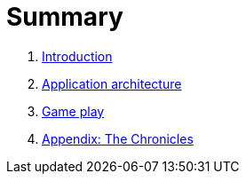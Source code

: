 = Summary

. link:README.adoc[Introduction]
. link:microservices/README.adoc[Application architecture]
. link:game_play.adoc[Game play]
. link:chronicles/README.adoc[Appendix: The Chronicles]